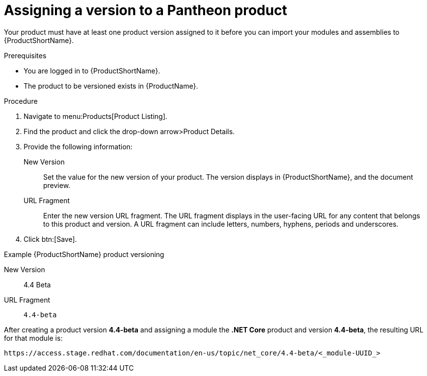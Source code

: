 [id="versioning-a-product_{context}"]
= Assigning a version to a Pantheon product

[role="_abstract"]
Your product must have at least one product version assigned to it before you can import your modules and assemblies to {ProductShortName}.

.Prerequisites

* You are logged in to {ProductShortName}.
* The product to be versioned exists in {ProductName}.

.Procedure

. Navigate to menu:Products[Product Listing].

. Find the product and click the drop-down arrow>Product Details.

. Provide the following information:
  New Version:: Set the value for the new version of your product. The version displays in {ProductShortName}, and the document preview.
  URL Fragment:: Enter the new version URL fragment. The URL fragment displays in the user-facing URL for any content that belongs to this product and version. A URL fragment can include letters, numbers, hyphens, periods and underscores.

. Click btn:[Save].

.Example {ProductShortName} product versioning

New Version:: 4.4 Beta
URL Fragment:: `4.4-beta`

After creating a product version *4.4-beta* and assigning a module the *.NET Core* product and version *4.4-beta*, the resulting URL for that module is:

`\https://access.stage.redhat.com/documentation/en-us/topic/net_core/4.4-beta/<_module-UUID_>`
